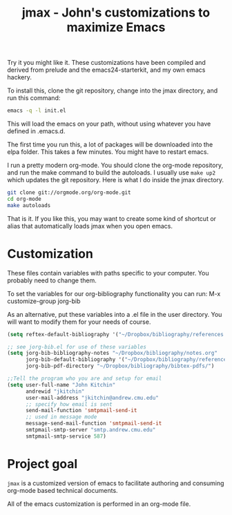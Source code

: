 #+TITLE: jmax - John's customizations to maximize Emacs

Try it you might like it. These customizations have been compiled and derived from prelude and the emacs24-starterkit, and my own emacs hackery.

To install this, clone the git repository, change into the jmax directory, and run this command:
#+begin_src sh
emacs -q -l init.el
#+end_src

This will load the emacs on your path, without using whatever you have defined in .emacs.d.

The first time you run this, a lot of packages will be downloaded into the elpa folder. This takes a few minutes. You might have to restart emacs.

I run a pretty modern org-mode. You should clone the org-mode repository, and run the make command to build the autoloads. I usually use =make up2= which updates the git repository. Here is what I do inside the jmax directory. 

#+BEGIN_SRC sh
git clone git://orgmode.org/org-mode.git
cd org-mode
make autoloads
#+END_SRC

That is it. If you like this, you may want to create some kind of shortcut or alias that automatically loads jmax when you open emacs.

* Customization
These files contain variables with paths specific to your computer. You probably need to change them.

To set the variables for our org-bibliography functionality you can run:
M-x customize-group jorg-bib

As an alternative, put these variables into a .el file in the user directory. You will want to modify them for your needs of course.

#+BEGIN_SRC emacs-lisp
(setq reftex-default-bibliography '("~/Dropbox/bibliography/references.bib"))

;; see jorg-bib.el for use of these variables
(setq jorg-bib-bibliography-notes "~/Dropbox/bibliography/notes.org"
      jorg-bib-default-bibliography '("~/Dropbox/bibliography/references.bib")
      jorg-bib-pdf-directory "~/Dropbox/bibliography/bibtex-pdfs/")

;;Tell the program who you are and setup for email
(setq user-full-name "John Kitchin"
      andrewid "jkitchin"
      user-mail-address "jkitchin@andrew.cmu.edu"
      ;; specify how email is sent
      send-mail-function 'smtpmail-send-it
      ;; used in message mode
      message-send-mail-function 'smtpmail-send-it
      smtpmail-smtp-server "smtp.andrew.cmu.edu"
      smtpmail-smtp-service 587)

#+END_SRC

* Project goal
=jmax= is a customized version of emacs to facilitate authoring and consuming org-mode based technical documents.

All of the emacs customization is performed in an org-mode file.




